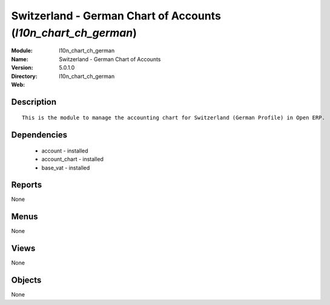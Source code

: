 
Switzerland - German Chart of Accounts (*l10n_chart_ch_german*)
===============================================================
:Module: l10n_chart_ch_german
:Name: Switzerland - German Chart of Accounts
:Version: 5.0.1.0
:Directory: l10n_chart_ch_german
:Web: 

Description
-----------

::

  This is the module to manage the accounting chart for Switzerland (German Profile) in Open ERP.

Dependencies
------------

 * account - installed
 * account_chart - installed
 * base_vat - installed

Reports
-------

None


Menus
-------


None


Views
-----


None



Objects
-------

None
